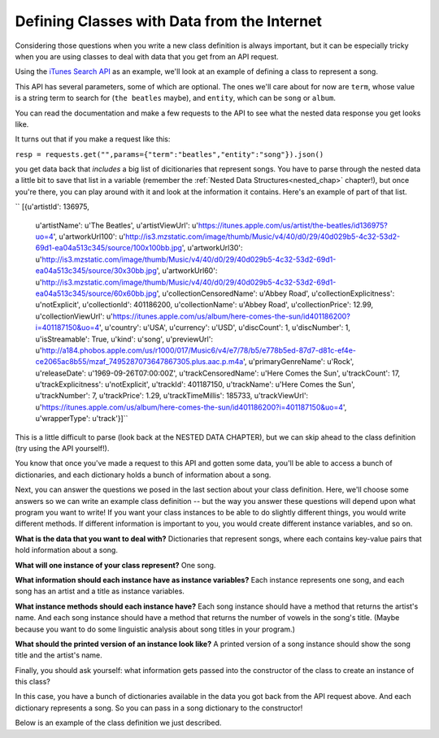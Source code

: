 ..  Copyright (C)  Paul Resnick, Jaclyn Cohen.  Permission is granted to copy, distribute
    and/or modify this document under the terms of the GNU Free Documentation
    License, Version 1.3 or any later version published by the Free Software
    Foundation; with Invariant Sections being Forward, Prefaces, and
    Contributor List, no Front-Cover Texts, and no Back-Cover Texts.  A copy of
    the license is included in the section entitled "GNU Free Documentation
    License".

.. _thinking_about_classes:

Defining Classes with Data from the Internet
--------------------------------------------

Considering those questions when you write a new class definition is always important, but it can be especially tricky when you are using classes to deal with data that you get from an API request.

Using the `iTunes Search API <https://affiliate.itunes.apple.com/resources/documentation/itunes-store-web-service-search-api>`_ as an example, we'll look at an example of defining a class to represent a song.

This API has several parameters, some of which are optional. The ones we'll care about for now are ``term``, whose value is a string term to search for (``the beatles`` maybe), and ``entity``, which can be ``song`` or ``album``.

You can read the documentation and make a few requests to the API to see what the nested data response you get looks like. 

It turns out that if you make a request like this:

``resp = requests.get("",params={"term":"beatles","entity":"song"}).json()``

you get data back that *includes* a big list of dicitionaries that represent songs. You have to parse through the nested data a little bit to save that list in a variable (remember the :ref:`Nested Data Structures<nested_chap>` chapter!), but once you're there, you can play around with it and look at the information it contains. Here's an example of part of that list.

``
[{u'artistId': 136975,
  u'artistName': u'The Beatles',
  u'artistViewUrl': u'https://itunes.apple.com/us/artist/the-beatles/id136975?uo=4',
  u'artworkUrl100': u'http://is3.mzstatic.com/image/thumb/Music/v4/40/d0/29/40d029b5-4c32-53d2-69d1-ea04a513c345/source/100x100bb.jpg',
  u'artworkUrl30': u'http://is3.mzstatic.com/image/thumb/Music/v4/40/d0/29/40d029b5-4c32-53d2-69d1-ea04a513c345/source/30x30bb.jpg',
  u'artworkUrl60': u'http://is3.mzstatic.com/image/thumb/Music/v4/40/d0/29/40d029b5-4c32-53d2-69d1-ea04a513c345/source/60x60bb.jpg',
  u'collectionCensoredName': u'Abbey Road',
  u'collectionExplicitness': u'notExplicit',
  u'collectionId': 401186200,
  u'collectionName': u'Abbey Road',
  u'collectionPrice': 12.99,
  u'collectionViewUrl': u'https://itunes.apple.com/us/album/here-comes-the-sun/id401186200?i=401187150&uo=4',
  u'country': u'USA',
  u'currency': u'USD',
  u'discCount': 1,
  u'discNumber': 1,
  u'isStreamable': True,
  u'kind': u'song',
  u'previewUrl': u'http://a184.phobos.apple.com/us/r1000/017/Music6/v4/e7/78/b5/e778b5ed-87d7-d81c-ef4e-ce2065ac8b55/mzaf_7495287073647867305.plus.aac.p.m4a',
  u'primaryGenreName': u'Rock',
  u'releaseDate': u'1969-09-26T07:00:00Z',
  u'trackCensoredName': u'Here Comes the Sun',
  u'trackCount': 17,
  u'trackExplicitness': u'notExplicit',
  u'trackId': 401187150,
  u'trackName': u'Here Comes the Sun',
  u'trackNumber': 7,
  u'trackPrice': 1.29,
  u'trackTimeMillis': 185733,
  u'trackViewUrl': u'https://itunes.apple.com/us/album/here-comes-the-sun/id401186200?i=401187150&uo=4',
  u'wrapperType': u'track'}]``

This is a little difficult to parse (look back at the NESTED DATA CHAPTER), but we can skip ahead to the class definition (try using the API yourself!).

You know that once you've made a request to this API and gotten some data, you'll be able to access a bunch of dictionaries, and each dictionary holds a bunch of information about a song. 

Next, you can answer the questions we posed in the last section about your class definition. Here, we'll choose some answers so we can write an example class definition -- but the way you answer these questions will depend upon what program you want to write! If you want your class instances to be able to do slightly different things, you would write different methods. If different information is important to you, you would create different instance variables, and so on.

**What is the data that you want to deal with?** Dictionaries that represent songs, where each contains key-value pairs that hold information about a song.

**What will one instance of your class represent?** One song.

**What information should each instance have as instance variables?** Each instance represents one song, and each song has an artist and a title as instance variables.

**What instance methods should each instance have?** Each song instance should have a method that returns the artist's name. And each song instance should have a method that returns the number of vowels in the song's title. (Maybe because you want to do some linguistic analysis about song titles in your program.)

**What should the printed version of an instance look like?** A printed version of a song instance should show the song title and the artist's name.

Finally, you should ask yourself: what information gets passed into the constructor of the class to create an instance of this class? 

In this case, you have a bunch of dictionaries available in the data you got back from the API request above. And each dictionary represents a song. So you can pass in a song dictionary to the constructor!

Below is an example of the class definition we just described.

.. activecode:: classdata_1

    class Song:
        """ A class to represent one song, from data received from the iTunes API. """

        def __init__(self, song_dictionary):

            self.title = song_dictionary[u"trackName"]
            self.artist = song_dictionary[u"artistName"]

        def get_song_artist(self):
        	return self.artist

        def title_number_vowels(self):
        	vowels = "aeiou"
        	tot = 0
        	for ch in self.title:
        		if ch in vowels:
        			tot = tot + 1
        	return tot

        def __str__(self):
        	return "Title: {}\nArtist: {}".format(self.title,self.artist)


